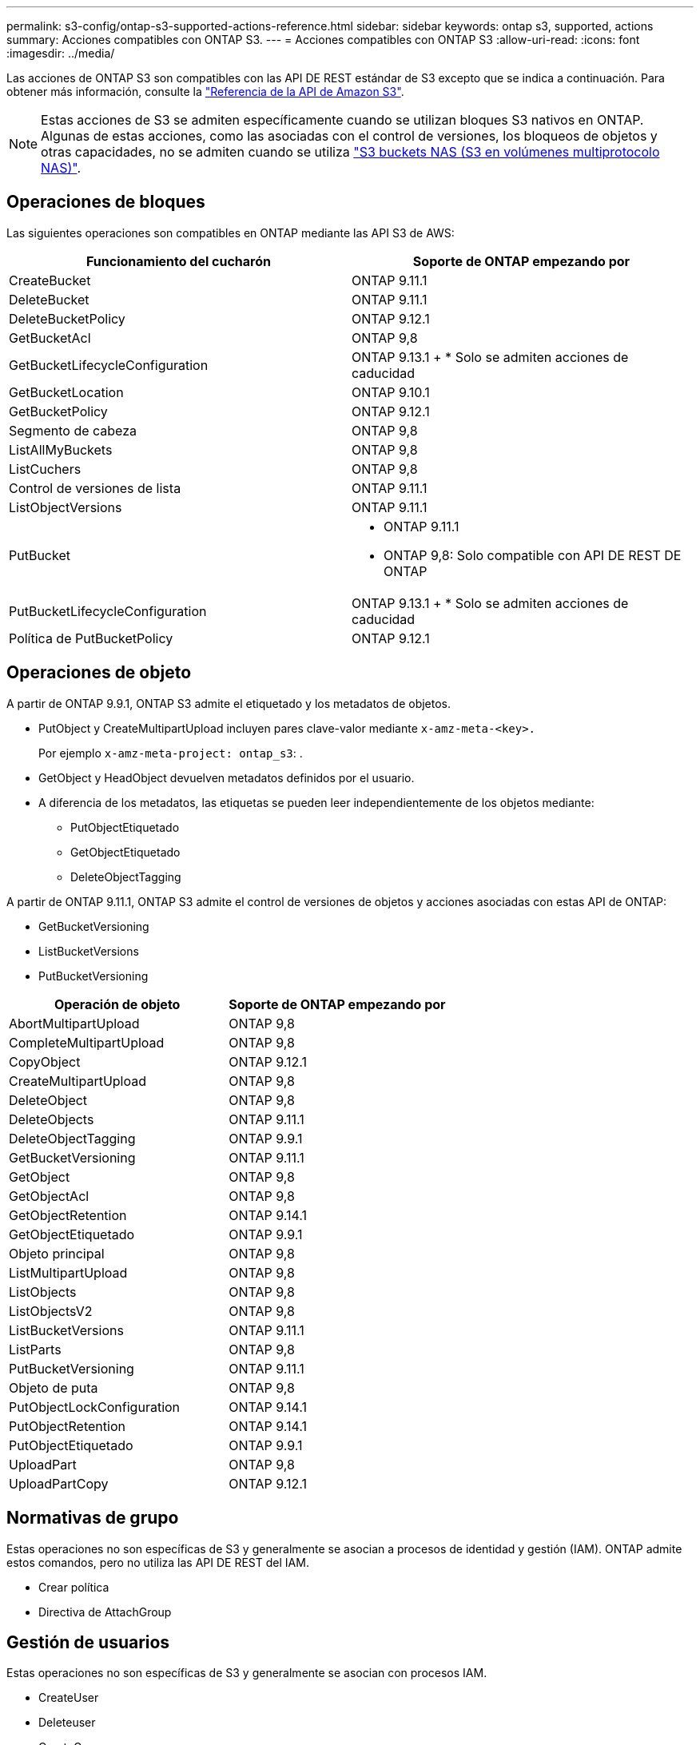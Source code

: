 ---
permalink: s3-config/ontap-s3-supported-actions-reference.html 
sidebar: sidebar 
keywords: ontap s3, supported, actions 
summary: Acciones compatibles con ONTAP S3. 
---
= Acciones compatibles con ONTAP S3
:allow-uri-read: 
:icons: font
:imagesdir: ../media/


[role="lead"]
Las acciones de ONTAP S3 son compatibles con las API DE REST estándar de S3 excepto que se indica a continuación. Para obtener más información, consulte la link:https://docs.aws.amazon.com/AmazonS3/latest/API/Type_API_Reference.html["Referencia de la API de Amazon S3"^].


NOTE: Estas acciones de S3 se admiten específicamente cuando se utilizan bloques S3 nativos en ONTAP. Algunas de estas acciones, como las asociadas con el control de versiones, los bloqueos de objetos y otras capacidades, no se admiten cuando se utiliza link:../s3-multiprotocol/index.html["S3 buckets NAS (S3 en volúmenes multiprotocolo NAS)"].



== Operaciones de bloques

Las siguientes operaciones son compatibles en ONTAP mediante las API S3 de AWS:

|===
| Funcionamiento del cucharón | Soporte de ONTAP empezando por 


| CreateBucket | ONTAP 9.11.1 


| DeleteBucket | ONTAP 9.11.1 


| DeleteBucketPolicy | ONTAP 9.12.1 


| GetBucketAcl | ONTAP 9,8 


| GetBucketLifecycleConfiguration | ONTAP 9.13.1 + * Solo se admiten acciones de caducidad 


| GetBucketLocation | ONTAP 9.10.1 


| GetBucketPolicy | ONTAP 9.12.1 


| Segmento de cabeza | ONTAP 9,8 


| ListAllMyBuckets | ONTAP 9,8 


| ListCuchers | ONTAP 9,8 


| Control de versiones de lista | ONTAP 9.11.1 


| ListObjectVersions | ONTAP 9.11.1 


| PutBucket  a| 
* ONTAP 9.11.1
* ONTAP 9,8: Solo compatible con API DE REST DE ONTAP




| PutBucketLifecycleConfiguration | ONTAP 9.13.1 + * Solo se admiten acciones de caducidad 


| Política de PutBucketPolicy | ONTAP 9.12.1 
|===


== Operaciones de objeto

A partir de ONTAP 9.9.1, ONTAP S3 admite el etiquetado y los metadatos de objetos.

* PutObject y CreateMultipartUpload incluyen pares clave-valor mediante `x-amz-meta-<key>.`
+
Por ejemplo `x-amz-meta-project: ontap_s3`: .

* GetObject y HeadObject devuelven metadatos definidos por el usuario.
* A diferencia de los metadatos, las etiquetas se pueden leer independientemente de los objetos mediante:
+
** PutObjectEtiquetado
** GetObjectEtiquetado
** DeleteObjectTagging




A partir de ONTAP 9.11.1, ONTAP S3 admite el control de versiones de objetos y acciones asociadas con estas API de ONTAP:

* GetBucketVersioning
* ListBucketVersions
* PutBucketVersioning


|===
| Operación de objeto | Soporte de ONTAP empezando por 


| AbortMultipartUpload | ONTAP 9,8 


| CompleteMultipartUpload | ONTAP 9,8 


| CopyObject | ONTAP 9.12.1 


| CreateMultipartUpload | ONTAP 9,8 


| DeleteObject | ONTAP 9,8 


| DeleteObjects | ONTAP 9.11.1 


| DeleteObjectTagging | ONTAP 9.9.1 


| GetBucketVersioning | ONTAP 9.11.1 


| GetObject | ONTAP 9,8 


| GetObjectAcl | ONTAP 9,8 


| GetObjectRetention | ONTAP 9.14.1 


| GetObjectEtiquetado | ONTAP 9.9.1 


| Objeto principal | ONTAP 9,8 


| ListMultipartUpload | ONTAP 9,8 


| ListObjects | ONTAP 9,8 


| ListObjectsV2 | ONTAP 9,8 


| ListBucketVersions | ONTAP 9.11.1 


| ListParts | ONTAP 9,8 


| PutBucketVersioning | ONTAP 9.11.1 


| Objeto de puta | ONTAP 9,8 


| PutObjectLockConfiguration | ONTAP 9.14.1 


| PutObjectRetention | ONTAP 9.14.1 


| PutObjectEtiquetado | ONTAP 9.9.1 


| UploadPart | ONTAP 9,8 


| UploadPartCopy | ONTAP 9.12.1 
|===


== Normativas de grupo

Estas operaciones no son específicas de S3 y generalmente se asocian a procesos de identidad y gestión (IAM). ONTAP admite estos comandos, pero no utiliza las API DE REST del IAM.

* Crear política
* Directiva de AttachGroup




== Gestión de usuarios

Estas operaciones no son específicas de S3 y generalmente se asocian con procesos IAM.

* CreateUser
* Deleteuser
* CreateGroup
* DeleteGroup




== S3 acciones por liberación

.ONTAP 9.14.1
ONTAP 9.14,1 añade soporte para el bloqueo de objetos S3.


NOTE: No se admiten las operaciones de conservación legal (bloqueos sin tiempos de retención definidos).

* GetObjectLockConfiguration
* GetObjectRetention
* PutObjectLockConfiguration
* PutObjectRetention


.ONTAP 9.13.1
ONTAP 9.13,1 incorpora compatibilidad para la gestión del ciclo de vida del bloque.

* DeleteBucketLifecycleConfiguration
* GetBucketLifecycleConfiguration
* PutBucketLifecycleConfiguration


.ONTAP 9.12.1
ONTAP 9.12,1 incorpora compatibilidad con políticas de bloque y la capacidad de copiar objetos.

* DeleteBucketPolicy
* GetBucketPolicy
* Política de PutBucketPolicy
* CopyObject
* UploadPartCopy


.ONTAP 9.11.1
ONTAP 9.11,1 agrega soporte para el control de versiones, URL prefirmadas, cargas fragmentadas y soporte para acciones S3 comunes, como la creación y eliminación de buckets con API S3.

* ONTAP S3 ahora admite solicitudes de firma de cargas fragmentadas usando x-amz-content-sha256: STREAMING-AWS4-hmac-SHA256-PAYLOAD
* ONTAP S3 ahora admite aplicaciones cliente que utilizan URL prefirmadas para compartir objetos o permitir que otros usuarios carguen objetos sin necesidad de credenciales de usuario.
* CreateBucket
* DeleteBucket
* GetBucketVersioning
* ListBucketVersions
* PutBucket
* PutBucketVersioning
* DeleteObjects
* ListObjectVersions



NOTE: Puesto que el FlexGroup subyacente no se crea hasta que se crea el primer bucket, primero se debe crear un bucket en ONTAP para que un cliente externo pueda crear un bucket con CreateBucket.

.ONTAP 9.10.1
ONTAP 9.10,1 añade soporte para SnapMirror S3 y GetBucketLocation.

* GetBucketLocation


.ONTAP 9.9.1
ONTAP 9.9,1 incorpora compatibilidad con metadatos de objetos y etiquetado a ONTAP S3.

* PutObject y CreateMultipartUpload ahora incluyen pares clave-valor usando `x-amz-meta-<key>`. Por ejemplo `x-amz-meta-project: ontap_s3`: .
* GetObject y HeadObject ahora devuelven metadatos definidos por el usuario.


Las etiquetas también se pueden utilizar con cubos. A diferencia de los metadatos, las etiquetas se pueden leer independientemente de los objetos mediante:

* PutObjectEtiquetado
* GetObjectEtiquetado
* DeleteObjectTagging

